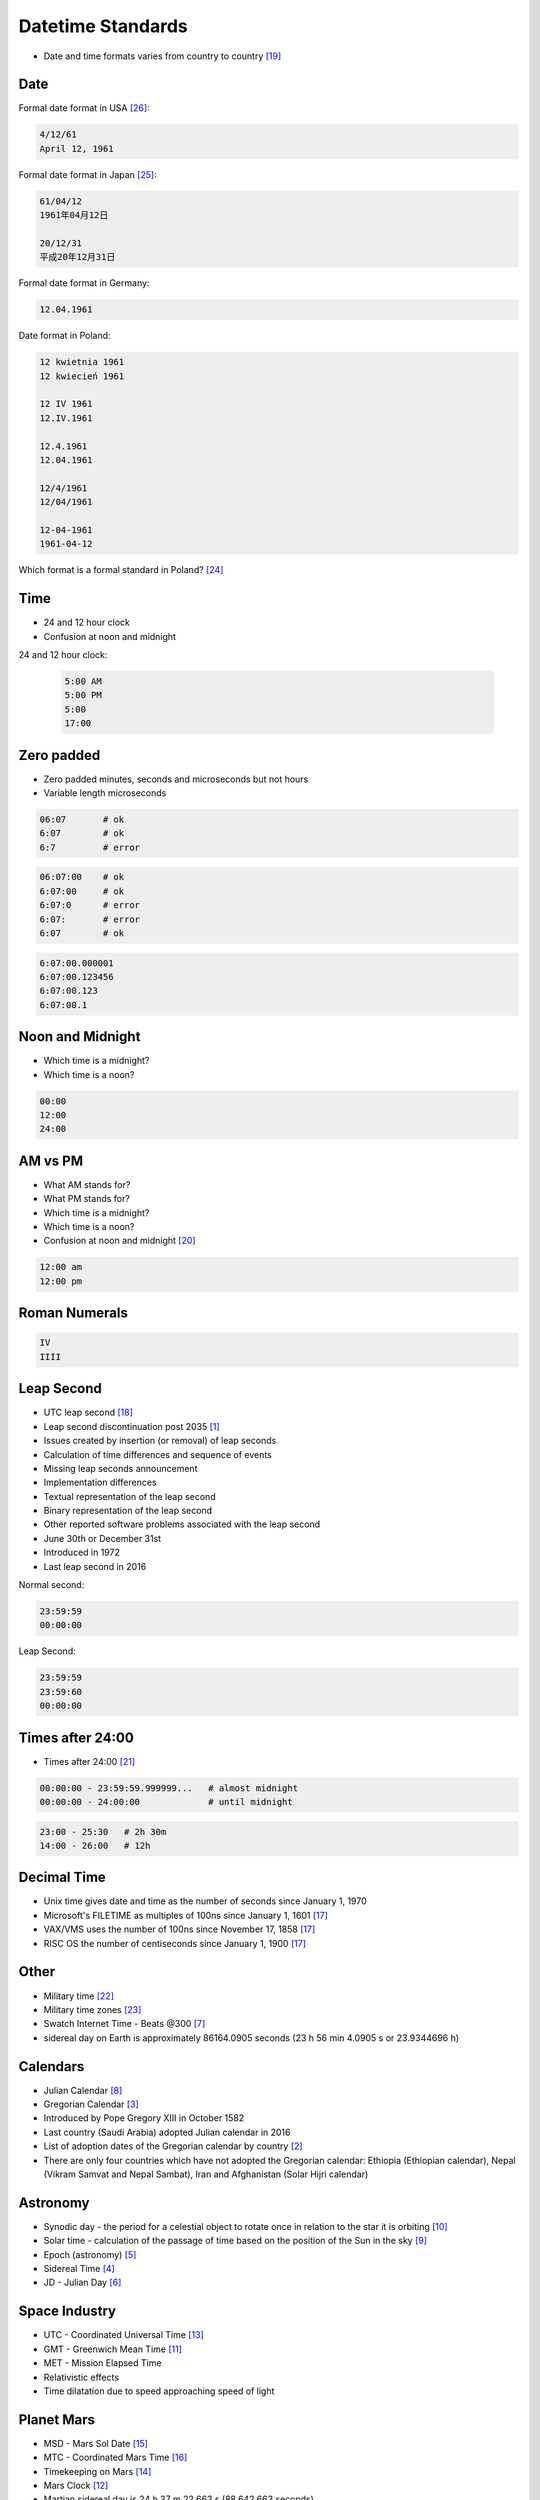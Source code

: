 Datetime Standards
==================
* Date and time formats varies from country to country [#wikiDateTimeFormats]_


Date
----
Formal date format in USA [#wikiDateFormatUS]_:

.. code-block:: text

    4/12/61
    April 12, 1961

Formal date format in Japan [#wikiDateFormatJapan]_:

.. code-block:: text

    61/04/12
    1961年04月12日

    20/12/31
    平成20年12月31日

Formal date format in Germany:

.. code-block:: text

    12.04.1961

Date format in Poland:

.. code-block:: text

    12 kwietnia 1961
    12 kwiecień 1961

    12 IV 1961
    12.IV.1961

    12.4.1961
    12.04.1961

    12/4/1961
    12/04/1961

    12-04-1961
    1961-04-12

Which format is a formal standard in Poland? [#wikiISO8601]_


Time
----
* 24 and 12 hour clock
* Confusion at noon and midnight

24 and 12 hour clock:

    .. code-block:: text

        5:00 AM
        5:00 PM
        5:00
        17:00


Zero padded
-----------
* Zero padded minutes, seconds and microseconds but not hours
* Variable length microseconds

.. code-block:: text

    06:07       # ok
    6:07        # ok
    6:7         # error

.. code-block:: text

    06:07:00    # ok
    6:07:00     # ok
    6:07:0      # error
    6:07:       # error
    6:07        # ok

.. code-block:: text

    6:07:00.000001
    6:07:00.123456
    6:07:00.123
    6:07:00.1


Noon and Midnight
-----------------
* Which time is a midnight?
* Which time is a noon?

.. code-block:: text

    00:00
    12:00
    24:00


AM vs PM
--------
* What AM stands for?
* What PM stands for?
* Which time is a midnight?
* Which time is a noon?
* Confusion at noon and midnight [#wikiNoonMidnight]_

.. code-block:: text

    12:00 am
    12:00 pm


Roman Numerals
--------------
.. code-block:: text

    IV
    IIII



Leap Second
-----------
* UTC leap second [#wikiLeapSecond]_
* Leap second discontinuation post 2035 [#natureLeapSecond]_
* Issues created by insertion (or removal) of leap seconds
* Calculation of time differences and sequence of events
* Missing leap seconds announcement
* Implementation differences
* Textual representation of the leap second
* Binary representation of the leap second
* Other reported software problems associated with the leap second
* June 30th or December 31st
* Introduced in 1972
* Last leap second in 2016

Normal second:

.. code-block:: text

    23:59:59
    00:00:00

Leap Second:

.. code-block:: text

    23:59:59
    23:59:60
    00:00:00


Times after 24:00
-----------------
* Times after 24:00 [#wikiTimesAfter2400]_

.. code-block:: text

    00:00:00 - 23:59:59.999999...   # almost midnight
    00:00:00 - 24:00:00             # until midnight

.. code-block:: text

    23:00 - 25:30   # 2h 30m
    14:00 - 26:00   # 12h


Decimal Time
------------
* Unix time gives date and time as the number of seconds since January 1, 1970
* Microsoft's FILETIME as multiples of 100ns since January 1, 1601 [#wikiMetricTime]_
* VAX/VMS uses the number of 100ns since November 17, 1858 [#wikiMetricTime]_
* RISC OS the number of centiseconds since January 1, 1900 [#wikiMetricTime]_


Other
-----
* Military time [#wikiMilitaryTime]_
* Military time zones [#wikiMilitaryTimezones]_
* Swatch Internet Time - Beats @300 [#wikiSwatchInternetTime]_
* sidereal day on Earth is approximately 86164.0905 seconds (23 h 56 min 4.0905 s or 23.9344696 h)


Calendars
---------
* Julian Calendar [#wikiJulianCalendar]_
* Gregorian Calendar [#wikiGregorianCalendar]_
* Introduced by Pope Gregory XIII in October 1582
* Last country (Saudi Arabia) adopted Julian calendar in 2016
* List of adoption dates of the Gregorian calendar by country [#wikiGregorianCalendarAdoption]_
* There are only four countries which have not adopted the Gregorian calendar: Ethiopia (Ethiopian calendar), Nepal (Vikram Samvat and Nepal Sambat), Iran and Afghanistan (Solar Hijri calendar)


Astronomy
---------
* Synodic day - the period for a celestial object to rotate once in relation to the star it is orbiting [#wikiSynodicDay]_
* Solar time - calculation of the passage of time based on the position of the Sun in the sky [#wikiSolarTime]_
* Epoch (astronomy) [#wikiEpochAstronomy]_
* Sidereal Time [#wikiSiderealTime]_
* JD - Julian Day [#wikiJulianDay]_


Space Industry
--------------
* UTC - Coordinated Universal Time [#wikiCoordinatedUniversalTime]_
* GMT - Greenwich Mean Time [#wikiGreenwichMeanTime]_
* MET - Mission Elapsed Time
* Relativistic effects
* Time dilatation due to speed approaching speed of light


Planet Mars
-----------
* MSD - Mars Sol Date [#wikiMarsSolDate]_
* MTC - Coordinated Mars Time [#wikiCoordinatedMarsTime]_
* Timekeeping on Mars [#wikiTimekeepingOnMars]_
* Mars Clock [#wikiMarsClock]_
* Martian sidereal day is 24 h 37 m 22.663 s (88,642.663 seconds)
* Martian solar day is 24 h 39 m 35.244 s (88,775.244 seconds)


References
----------
.. [#natureLeapSecond] Gibney, E. The leap second's time is up: world votes to stop pausing clocks. Year: 2022. Retrieved: 2022-11-18. URL: https://www.nature.com/articles/d41586-022-03783-5 DOI: https://doi.org/10.1038/d41586-022-03783-5
.. [#wikiGregorianCalendarAdoption]  Wikipedia. List of adoption dates of the Gregorian calendar by country. Year: 2022. Retrieved: 2022-05-10. URL: https://en.wikipedia.org/wiki/List_of_adoption_dates_of_the_Gregorian_calendar_by_country
.. [#wikiGregorianCalendar]  Wikipedia. Gregorian Calendar. Year: 2022. Retrieved: 2022-05-10. URL: https://en.wikipedia.org/wiki/Gregorian_calendar
.. [#wikiSiderealTime]  Wikipedia. Sidereal Time. Year: 2022. Retrieved: 2022-05-10. URL: https://en.wikipedia.org/wiki/Sidereal_time
.. [#wikiEpochAstronomy]  Wikipedia. Epoch Astronomy. Year: 2022. Retrieved: 2022-05-10. URL: https://en.wikipedia.org/wiki/Epoch_(astronomy)
.. [#wikiJulianDay]  Wikipedia. Julian Day. Year: 2022. Retrieved: 2022-05-10. URL: https://en.wikipedia.org/wiki/Julian_day
.. [#wikiSwatchInternetTime]  Wikipedia. Swatch Internet Time. Year: 2022. Retrieved: 2022-05-10. URL: https://en.wikipedia.org/wiki/Swatch_Internet_Time
.. [#wikiJulianCalendar]  Wikipedia. Julian Calendar. Year: 2022. Retrieved: 2022-05-10. URL: https://en.wikipedia.org/wiki/Julian_calendar
.. [#wikiSolarTime]  Wikipedia. Solar Time. Year: 2022. Retrieved: 2022-05-10. URL: https://en.wikipedia.org/wiki/Solar_time
.. [#wikiSynodicDay]  Wikipedia. Synodic Day. Year: 2022. Retrieved: 2022-05-10. URL: https://en.wikipedia.org/wiki/Synodic_day
.. [#wikiGreenwichMeanTime]  Wikipedia. Greenwich Mean Time. Year: 2022. Retrieved: 2022-05-10. URL: https://en.wikipedia.org/wiki/Greenwich_Mean_Time
.. [#wikiMarsClock]  Wikipedia. Mars Clock. Year: 2022. Retrieved: 2022-05-10. URL: https://marsclock.com/
.. [#wikiCoordinatedUniversalTime]  Wikipedia. Coordinated Universal Time. Year: 2022. Retrieved: 2022-05-10. URL: https://en.wikipedia.org/wiki/Coordinated_Universal_Time
.. [#wikiTimekeepingOnMars]  Wikipedia. Timekeeping On Mars. Year: 2022. Retrieved: 2022-05-10. URL: https://en.wikipedia.org/wiki/Timekeeping_on_Mars
.. [#wikiMarsSolDate]  Wikipedia. Timekeeping On Mars - Mars Sol Date. Year: 2022. Retrieved: 2022-05-10. URL: https://en.wikipedia.org/wiki/Timekeeping_on_Mars#Mars_Sol_Date
.. [#wikiCoordinatedMarsTime]  Wikipedia. Timekeeping On Mars - Coordinated Mars Time. Year: 2022. Retrieved: 2022-05-10. URL: https://en.wikipedia.org/wiki/Timekeeping_on_Mars#Coordinated_Mars_Time
.. [#wikiMetricTime] Wikipedia. Metric time. Leap Second. Year: 2022. Retrieved: 2022-05-10. URL: https://en.wikipedia.org/wiki/Metric_time
.. [#wikiLeapSecond] Wikipedia. Leap Second. Year: 2022. Retrieved: 2022-05-10. URL: https://en.wikipedia.org/wiki/Leap_second
.. [#wikiDateTimeFormats] Wikipedia. Date Time Formats. Year: 2022. Retrieved: 2022-05-10. URL: https://en.wikipedia.org/wiki/Date_format_by_country
.. [#wikiNoonMidnight] Wikipedia. Noon Midnight. Year: 2022. Retrieved: 2022-05-10. URL: https://en.wikipedia.org/wiki/12-hour_clock#Confusion_at_noon_and_midnight
.. [#wikiTimesAfter2400] Wikipedia. Times After 2400. Year: 2022. Retrieved: 2022-05-10. URL: https://en.wikipedia.org/wiki/24-hour_clock#Times_after_24:00
.. [#wikiMilitaryTime] Wikipedia. Military Time. Year: 2022. Retrieved: 2022-05-10. URL: https://en.wikipedia.org/wiki/24-hour_clock#Military_time
.. [#wikiMilitaryTimezones] Wikipedia. Military Timezones. Year: 2022. Retrieved: 2022-05-10. URL: https://en.wikipedia.org/wiki/List_of_military_time_zones
.. [#wikiISO8601] Wikipedia. ISO8601. Year: 2022. Retrieved: 2022-05-10. URL: https://en.wikipedia.org/wiki/ISO_8601
.. [#wikiDateFormatJapan] Date and time notation in Japan. Wikipedia. Year: 2022. Retrieved: 2019-06-27. URL: https://en.wikipedia.org/wiki/Date_and_time_notation_in_Japan#Date
.. [#wikiDateFormatUS] Date and time notation in the United States. Wikipedia. Year: 2022. Retrieved: 2019-06-27. URL: https://en.wikipedia.org/wiki/Date_and_time_notation_in_the_United_States
